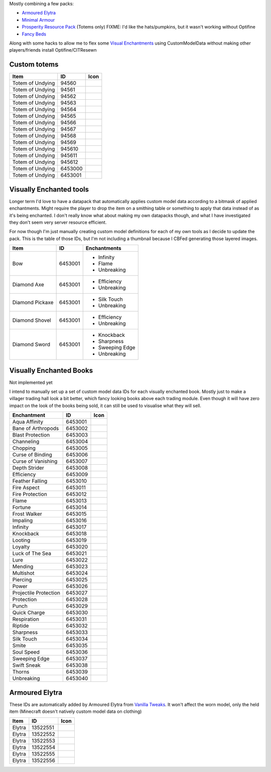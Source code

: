 Mostly combining a few packs:

* `Armoured Elytra <https://www.planetminecraft.com/texture-pack/armoured-elytra-resource-pack-for-vanillatweaks-datapack/>`_
* `Minimal Armour <https://www.planetminecraft.com/texture-pack/minimal-armor/>`_
* `Prosperity Resource Pack <https://github.com/ProsperityMC/Prosperity-Resource-Pack>`_ (Totems only)
  FIXME: I'd like the hats/pumpkins, but it wasn't working without Optifine
* `Fancy Beds <https://modrinth.com/resourcepack/fancy-beds>`_

Along with some hacks to allow me to flex some `Visual Enchantments <https://github.com/CiscuLog/Visual-Enchantments>`_ using CustomModelData without making other players/friends install Optifine/CITResewn

Custom totems
-------------

====================  ========  ======================================================================================
Item                  ID        Icon
====================  ========  ======================================================================================
Totem of Undying      94560     .. image:: assets/minecraft/textures/item/totem_of_undying/axolotl_of_undying.png
                                   :width: 32
                                   :alt: Axolotl of Undying
Totem of Undying      94561     .. image:: assets/minecraft/textures/item/totem_of_undying/book_of_undying.png
                                   :width: 32
                                   :alt: Book of Undying
Totem of Undying      94562     .. image:: assets/minecraft/textures/item/totem_of_undying/carbon_totem_0.png
                                   :width: 32
                                   :alt: Carbon Totem
Totem of Undying      94563     .. image:: assets/minecraft/textures/item/totem_of_undying/carbon_totem_1.png
                                   :width: 32
                                   :alt: Carbon Totem (Nether)
Totem of Undying      94564     .. image:: assets/minecraft/textures/item/totem_of_undying/diamond_netherite_totem.png
                                   :width: 32
                                   :alt: Netherite Totem (Diamond)
Totem of Undying      94565     .. image:: assets/minecraft/textures/item/totem_of_undying/gold_netherite_totem.png
                                   :width: 32
                                   :alt: Netherite Totem (Gold)
Totem of Undying      94566     .. image:: assets/minecraft/textures/item/totem_of_undying/fancy_totem_of_undying.png
                                   :width: 32
                                   :alt: Fancy Totem of Undying
Totem of Undying      94567     .. image:: assets/minecraft/textures/item/totem_of_undying/flower_of_undying.png
                                   :width: 32
                                   :alt: Flower of Undying
Totem of Undying      94568     .. image:: assets/minecraft/textures/item/totem_of_undying/potion_of_undying.png
                                   :width: 32
                                   :alt: Potion of Undying
Totem of Undying      94569     .. image:: assets/minecraft/textures/item/totem_of_undying/retro_totem_of_undying.png
                                   :width: 32
                                   :alt: Retro Totem of Undying
Totem of Undying      945610    .. image:: assets/minecraft/textures/item/totem_of_undying/small_totem_of_undying.png
                                   :width: 32
                                   :alt: Small Totem of Undying
Totem of Undying      945611    .. image:: assets/minecraft/textures/item/totem_of_undying/totem_of_redstone.png
                                   :width: 32
                                   :alt: Totem of Redstone
Totem of Undying      945612    .. image:: assets/minecraft/textures/item/totem_of_undying/soul_totem.png
                                   :width: 32
                                   :alt: Soul Totem
Totem of Undying      6453000   .. image:: assets/minecraft/textures/item/totem_of_undying/6453000.png
                                   :width: 32
                                   :alt: Mijofa of Undying
Totem of Undying      6453001   .. image:: assets/minecraft/textures/item/totem_of_undying/6453001.png
                                   :width: 32
                                   :alt: Shirtless Mijofa of Undying
====================  ========  ======================================================================================

Visually Enchanted tools
------------------------
Longer term I'd love to have a datapack that automatically applies custom model data according to a bitmask of applied enchantments.
Might require the player to drop the item on a smithing table or something to apply that data instead of as it's being enchanted.
I don't really know what about making my own datapacks though, and what I have investigated they don't seem very server resource efficient.

For now though I'm just manually creating custom model definitions for each of my own tools as I decide to update the pack.
This is the table of those IDs, but I'm not including a thumbnail because I CBFed generating those layered images.

====================  ========  ======================================================================================
Item                  ID        Enchantments
====================  ========  ======================================================================================
Bow                   6453001   * Infinity
                                * Flame
                                * Unbreaking
Diamond Axe           6453001   - Efficiency
                                - Unbreaking
Diamond Pickaxe       6453001   * Silk Touch
                                * Unbreaking
Diamond Shovel        6453001   - Efficiency
                                - Unbreaking
Diamond Sword         6453001   * Knockback
                                * Sharpness
                                * Sweeping Edge
                                * Unbreaking
====================  ========  ======================================================================================

Visually Enchanted Books
------------------------
Not implemented yet

I intend to manually set up a set of custom model data IDs for each visually enchanted book.
Mostly just to make a villager trading hall look a bit better, which fancy looking books above each trading module.
Even though it will have zero impact on the look of the books being sold, it can still be used to visualise what they will sell.

======================  ========  ======================================================================================
Enchantment             ID        Icon
======================  ========  ======================================================================================
Aqua Affinity           6453001   .. image:: assets/minecraft/textures/item/books/aqua_affinity.png
                                     :width: 32
Bane of Arthropods      6453002   .. image:: assets/minecraft/textures/item/books/bane_of_arthropods.png
                                     :width: 32
Blast Protection        6453003   .. image:: assets/minecraft/textures/item/books/blast_protection.png
                                     :width: 32
Channeling              6453004   .. image:: assets/minecraft/textures/item/books/channeling.png
                                     :width: 32
Chopping                6453005   .. image:: assets/minecraft/textures/item/books/chopping.png
                                     :width: 32
Curse of Binding        6453006   .. image:: assets/minecraft/textures/item/books/curse_of_binding.png
                                     :width: 32
Curse of Vanishing      6453007   .. image:: assets/minecraft/textures/item/books/curse_of_vanishing.png
                                     :width: 32
Depth Strider           6453008   .. image:: assets/minecraft/textures/item/books/depth_strider.png
                                     :width: 32
Efficiency              6453009   .. image:: assets/minecraft/textures/item/books/efficiency.png
                                     :width: 32
Feather Falling         6453010   .. image:: assets/minecraft/textures/item/books/feather_falling.png
                                     :width: 32
Fire Aspect             6453011   .. image:: assets/minecraft/textures/item/books/fire_aspect.png
                                     :width: 32
Fire Protection         6453012   .. image:: assets/minecraft/textures/item/books/fire_protection.png
                                     :width: 32
Flame                   6453013   .. image:: assets/minecraft/textures/item/books/flame.png
                                     :width: 32
Fortune                 6453014   .. image:: assets/minecraft/textures/item/books/fortune.png
                                     :width: 32
Frost Walker            6453015   .. image:: assets/minecraft/textures/item/books/frost_walker.png
                                     :width: 32
Impaling                6453016   .. image:: assets/minecraft/textures/item/books/impaling.png
                                     :width: 32
Infinity                6453017   .. image:: assets/minecraft/textures/item/books/infinity.png
                                     :width: 32
Knockback               6453018   .. image:: assets/minecraft/textures/item/books/knockback.png
                                     :width: 32
Looting                 6453019   .. image:: assets/minecraft/textures/item/books/looting.png
                                     :width: 32
Loyalty                 6453020   .. image:: assets/minecraft/textures/item/books/loyalty.png
                                     :width: 32
Luck of The Sea         6453021   .. image:: assets/minecraft/textures/item/books/luck_of_the_sea.png
                                     :width: 32
Lure                    6453022   .. image:: assets/minecraft/textures/item/books/lure.png
                                     :width: 32
Mending                 6453023   .. image:: assets/minecraft/textures/item/books/mending.png
                                     :width: 32
Multishot               6453024   .. image:: assets/minecraft/textures/item/books/multishot.png
                                     :width: 32
Piercing                6453025   .. image:: assets/minecraft/textures/item/books/piercing.png
                                     :width: 32
Power                   6453026   .. image:: assets/minecraft/textures/item/books/power.png
                                     :width: 32
Projectile Protection   6453027   .. image:: assets/minecraft/textures/item/books/projectile_protection.png
                                     :width: 32
Protection              6453028   .. image:: assets/minecraft/textures/item/books/protection.png
                                     :width: 32
Punch                   6453029   .. image:: assets/minecraft/textures/item/books/punch.png
                                     :width: 32
Quick Charge            6453030   .. image:: assets/minecraft/textures/item/books/quick_charge.png
                                     :width: 32
Respiration             6453031   .. image:: assets/minecraft/textures/item/books/respiration.png
                                     :width: 32
Riptide                 6453032   .. image:: assets/minecraft/textures/item/books/riptide.png
                                     :width: 32
Sharpness               6453033   .. image:: assets/minecraft/textures/item/books/sharpness.png
                                     :width: 32
Silk Touch              6453034   .. image:: assets/minecraft/textures/item/books/silk_touch.png
                                     :width: 32
Smite                   6453035   .. image:: assets/minecraft/textures/item/books/smite.png
                                     :width: 32
Soul Speed              6453036   .. image:: assets/minecraft/textures/item/books/soul_speed.png
                                     :width: 32
Sweeping Edge           6453037   .. image:: assets/minecraft/textures/item/books/sweeping_edge.png
                                     :width: 32
Swift Sneak             6453038   .. image:: assets/minecraft/textures/item/books/swift_sneak.png
                                     :width: 32
Thorns                  6453039   .. image:: assets/minecraft/textures/item/books/thorns.png
                                     :width: 32
Unbreaking              6453040   .. image:: assets/minecraft/textures/item/books/unbreaking.png
                                     :width: 32
======================  ========  ======================================================================================

Armoured Elytra
---------------
These IDs are automatically added by Armoured Elytra from `Vanilla Tweaks <https://vanillatweaks.net/picker/datapacks/>`_.
It won't affect the worn model, only the held item (Minecraft doesn't natively custom model data on clothing)

====================  ========  ======================================================================================
Item                  ID        Icon
====================  ========  ======================================================================================
Elytra                13522551  .. image:: assets/minecraft/textures/item/leather_elytra.png
                                   :width: 32
Elytra                13522552  .. image:: assets/minecraft/textures/item/chainmail_elytra.png
                                   :width: 32
Elytra                13522553  .. image:: assets/minecraft/textures/item/golden_elytra.png
                                   :width: 32
Elytra                13522554  .. image:: assets/minecraft/textures/item/iron_elytra.png
                                   :width: 32
Elytra                13522555  .. image:: assets/minecraft/textures/item/diamond_elytra.png
                                   :width: 32
Elytra                13522556  .. image:: assets/minecraft/textures/item/netherite_elytra.png
                                   :width: 32
====================  ========  ======================================================================================
